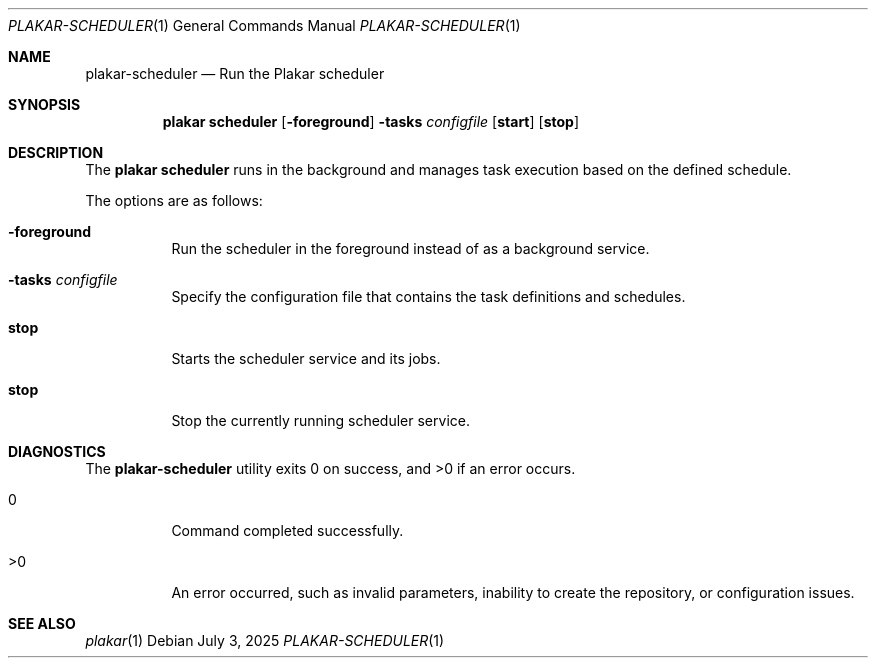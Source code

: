 .Dd July 3, 2025
.Dt PLAKAR-SCHEDULER 1
.Os
.Sh NAME
.Nm plakar-scheduler
.Nd Run the Plakar scheduler
.Sh SYNOPSIS
.Nm plakar scheduler
.Op Fl foreground
.Fl tasks Ar configfile
.Op Cm start
.Op Cm stop
.Sh DESCRIPTION
The
.Nm plakar scheduler
runs in the background and manages task execution based on the defined schedule.
.Pp
The options are as follows:
.Bl -tag -width Ds
.It Fl foreground
Run the scheduler in the foreground instead of as a background service.
.It Fl tasks Ar configfile
Specify the configuration file that contains the task definitions and schedules.
.It Cm stop
Starts the scheduler service and its jobs.
.It Cm stop
Stop the currently running scheduler service.
.El
.Sh DIAGNOSTICS
.Ex -std
.Bl -tag -width Ds
.It 0
Command completed successfully.
.It >0
An error occurred, such as invalid parameters, inability to create the
repository, or configuration issues.
.El
.Sh SEE ALSO
.Xr plakar 1
